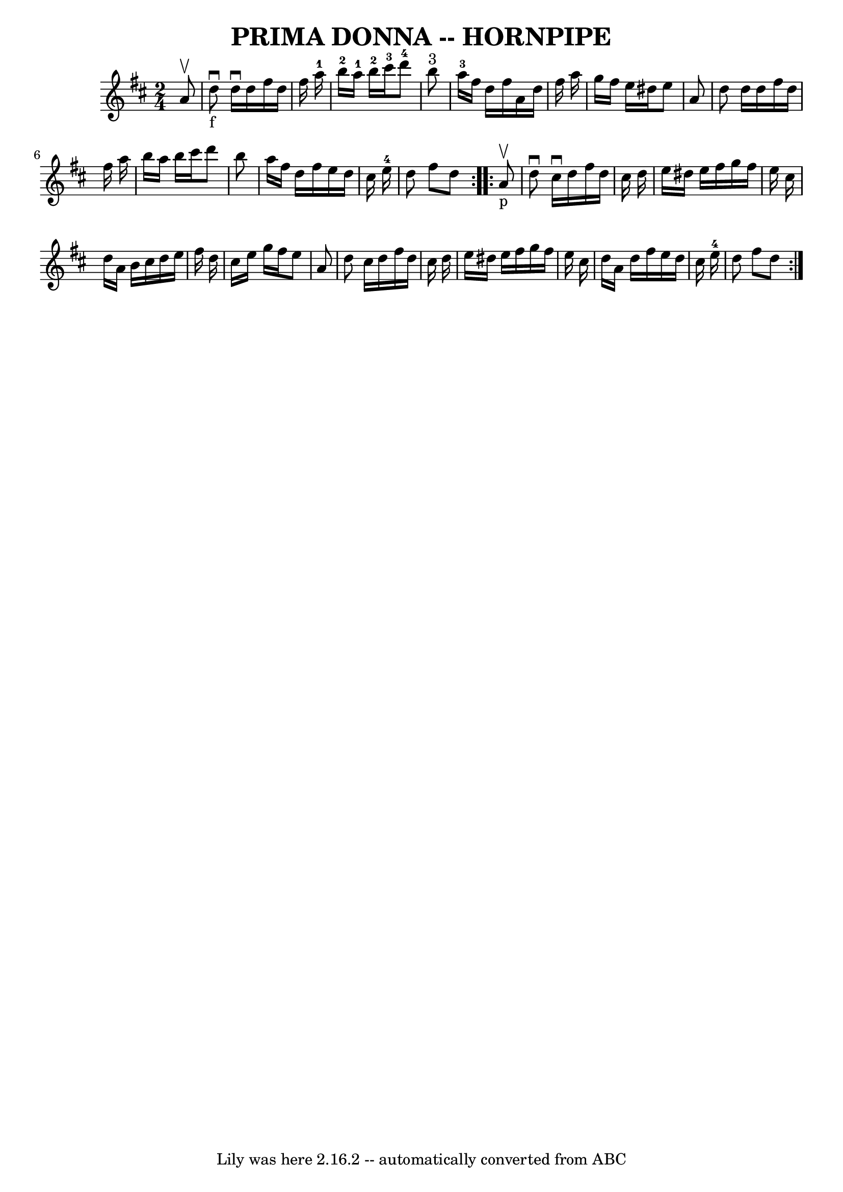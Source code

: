 \version "2.7.40"
\header {
	book = "Ryan's Mammoth Collection of Fiddle Tunes"
	crossRefNumber = "1"
	footnotes = ""
	tagline = "Lily was here 2.16.2 -- automatically converted from ABC"
	title = "PRIMA DONNA -- HORNPIPE"
}
voicedefault =  {
\set Score.defaultBarType = "empty"

\repeat volta 2 {
\time 2/4 \key d \major   a'8 ^\upbow       \bar "|"     d''8 _"f"^\downbow   
d''16 ^\downbow   d''16    fis''16    d''16    fis''16    a''16-1   \bar "|" 
    b''16-2   a''16-1   b''16-2   cis'''16-3     d'''8-4   b''8 
^"3"   \bar "|"     a''16-3   fis''16    d''16    fis''16    a'16    d''16   
 fis''16    a''16    \bar "|"   g''16    fis''16    e''16    dis''16    e''8    
a'8    \bar "|"     \bar "|"   d''8    d''16    d''16    fis''16    d''16    
fis''16    a''16    \bar "|"   b''16    a''16    b''16    cis'''16    d'''8    
b''8    \bar "|"   a''16    fis''16    d''16    fis''16    e''16    d''16    
cis''16    e''16-4   \bar "|"   d''8    fis''8    d''8    }     
\repeat volta 2 {     a'8 _"p"^\upbow       \bar "|"   d''8 ^\downbow   cis''16 
^\downbow   d''16    fis''16    d''16    cis''16    d''16    \bar "|"   e''16   
 dis''16    e''16    fis''16    g''16    fis''16    e''16    cis''16    
\bar "|"   d''16    a'16    b'16    cis''16    d''16    e''16    fis''16    
d''16    \bar "|"   cis''16    e''16    g''16    fis''16    e''8    a'8    
\bar "|"     \bar "|"   d''8    cis''16    d''16    fis''16    d''16    cis''16 
   d''16    \bar "|"   e''16    dis''16    e''16    fis''16    g''16    fis''16 
   e''16    cis''16    \bar "|"   d''16    a'16    d''16    fis''16    e''16    
d''16    cis''16    e''16-4   \bar "|"   d''8    fis''8    d''8    }   
}

\score{
    <<

	\context Staff="default"
	{
	    \voicedefault 
	}

    >>
	\layout {
	}
	\midi {}
}
